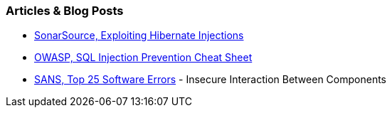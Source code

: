 === Articles & Blog Posts

* https://blog.sonarsource.com/exploiting-hibernate-injections/[SonarSource, Exploiting Hibernate Injections]
* https://cheatsheetseries.owasp.org/cheatsheets/SQL_Injection_Prevention_Cheat_Sheet.html[OWASP, SQL Injection Prevention Cheat Sheet]
* https://www.sans.org/top25-software-errors/#cat1[SANS, Top 25 Software Errors] - Insecure Interaction Between Components
